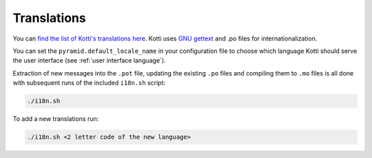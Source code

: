 .. _translations:

Translations
============

You can `find the list of Kotti's translations here`_.
Kotti uses `GNU gettext`_ and .po files for internationalization.

You can set the ``pyramid.default_locale_name`` in your configuration file to choose which language Kotti should serve the user interface (see :ref:`user interface language`).

Extraction of new messages into the ``.pot`` file, updating the existing ``.po`` files and compiling them to ``.mo`` files is all done with subsequent runs of the included ``i18n.sh`` script:

.. code-block:: bash

  ./i18n.sh

To add a new translations run:

.. code-block:: bash

  ./i18n.sh <2 letter code of the new language>

.. _find the list of Kotti's translations here: https://github.com/Kotti/Kotti/tree/master/kotti/locale
.. _GNU gettext: http://www.gnu.org/software/gettext/
